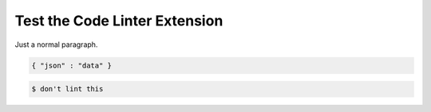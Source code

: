 Test the Code Linter Extension
==============================

Just a normal paragraph.

.. code-block:: json

   { "json" : "data" }

.. code-block::

   $ don't lint this
